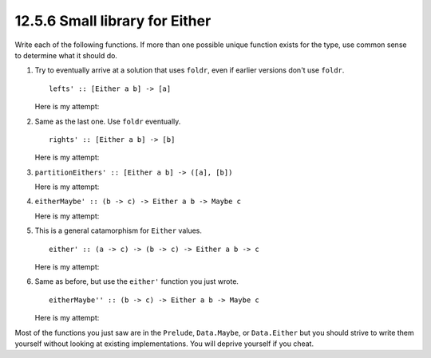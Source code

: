 12.5.6 Small library for Either
^^^^^^^^^^^^^^^^^^^^^^^^^^^^^^^
Write each of the following functions. If more than one
possible unique function exists for the type, use common
sense to determine what it should do.

1. Try to eventually arrive at a solution that uses
   ``foldr``, even if earlier versions don't use
   ``foldr``.

   ::

     lefts' :: [Either a b] -> [a]

   Here is my attempt:

   .. include:: exercises/12.5.6_-_small_library_for_either.rst.d/small-library-for-either/src/Lib.hs
      :code:
      :start-after: -- Question 1
      :end-before: -- Question 2

2. Same as the last one. Use ``foldr`` eventually.

   ::

     rights' :: [Either a b] -> [b]

   Here is my attempt:

   .. include:: exercises/12.5.6_-_small_library_for_either.rst.d/small-library-for-either/src/Lib.hs
      :code:
      :start-after: -- Question 2
      :end-before: -- Question 3

3. ``partitionEithers' :: [Either a b] -> ([a], [b])``

   Here is my attempt:

   .. include:: exercises/12.5.6_-_small_library_for_either.rst.d/small-library-for-either/src/Lib.hs
      :code:
      :start-after: -- Question 3
      :end-before: -- Question 4

4. ``eitherMaybe' :: (b -> c) -> Either a b -> Maybe c``

   Here is my attempt:

   .. include:: exercises/12.5.6_-_small_library_for_either.rst.d/small-library-for-either/src/Lib.hs
      :code:
      :start-after: -- Question 4
      :end-before: -- Question 5

5. This is a general catamorphism for ``Either`` values.

   ::

     either' :: (a -> c) -> (b -> c) -> Either a b -> c

   Here is my attempt:

   .. include:: exercises/12.5.6_-_small_library_for_either.rst.d/small-library-for-either/src/Lib.hs
      :code:
      :start-after: -- Question 5
      :end-before: -- Question 6

6. Same as before, but use the ``either'`` function you
   just wrote.

   ::

     eitherMaybe'' :: (b -> c) -> Either a b -> Maybe c

   Here is my attempt:

   .. include:: exercises/12.5.6_-_small_library_for_either.rst.d/small-library-for-either/src/Lib.hs
      :code:
      :start-after: -- Question 6

Most of the functions you just saw are in the
``Prelude``, ``Data.Maybe``, or ``Data.Either`` but you
should strive to write them yourself without looking at
existing implementations. You will deprive yourself if
you cheat.

